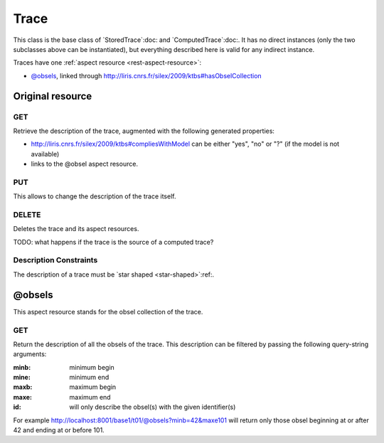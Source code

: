 Trace
=====

This class is the base class of `StoredTrace`:doc: and `ComputedTrace`:doc:. It has no direct instances (only the two subclasses above can be instantiated), but everything described here is valid for any indirect instance.

Traces have one :ref:`aspect resource <rest-aspect-resource>`:

* `@obsels`_, linked through http://liris.cnrs.fr/silex/2009/ktbs#hasObselCollection

Original resource
+++++++++++++++++

GET
---

Retrieve the description of the trace, augmented with the following generated properties:

* http://liris.cnrs.fr/silex/2009/ktbs#compliesWithModel can be either "yes", "no" or "?" (if the model is not available)
* links to the @obsel aspect resource.

PUT
---

This allows to change the description of the trace itself.

DELETE
------

Deletes the trace and its aspect resources.

TODO: what happens if the trace is the source of a computed trace?

Description Constraints
-----------------------

The description of a trace must be `star shaped <star-shaped>`:ref:.


@obsels
+++++++

This aspect resource stands for the obsel collection of the trace.

GET
---

Return the description of all the obsels of the trace. This description can be filtered by passing the following query-string arguments:

:minb: minimum begin
:mine: minimum end
:maxb: maximum begin
:maxe: maximum end
:id: will only describe the obsel(s) with the given identifier(s) 

For example http://localhost:8001/base1/t01/@obsels?minb=42&maxe101 will return only those obsel beginning at or after 42 and ending at or before 101.
